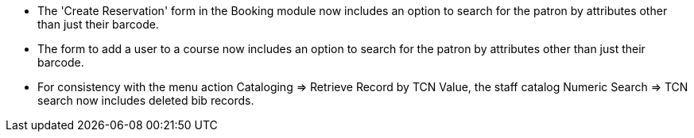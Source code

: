 
 * The 'Create Reservation' form in the Booking module now includes
   an option to search for the patron by attributes other than just
   their barcode.
 * The form to add a user to a course now includes an option to search
   for the patron by attributes other than just their barcode.
 * For consistency with the menu action Cataloging => Retrieve Record by
   TCN Value, the staff catalog Numeric Search => TCN search now includes
   deleted bib records.
